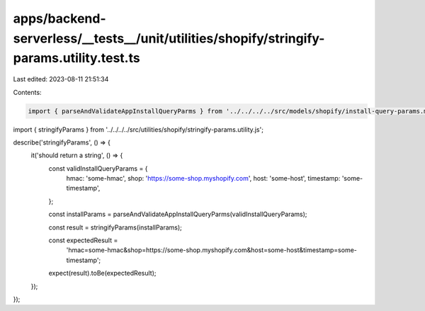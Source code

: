 apps/backend-serverless/__tests__/unit/utilities/shopify/stringify-params.utility.test.ts
=========================================================================================

Last edited: 2023-08-11 21:51:34

Contents:

.. code-block:: ts

    import { parseAndValidateAppInstallQueryParms } from '../../../../src/models/shopify/install-query-params.model.js';
import { stringifyParams } from '../../../../src/utilities/shopify/stringify-params.utility.js';

describe('stringifyParams', () => {
    it('should return a string', () => {
        const validInstallQueryParams = {
            hmac: 'some-hmac',
            shop: 'https://some-shop.myshopify.com',
            host: 'some-host',
            timestamp: 'some-timestamp',
        };

        const installParams = parseAndValidateAppInstallQueryParms(validInstallQueryParams);

        const result = stringifyParams(installParams);

        const expectedResult =
            'hmac=some-hmac&shop=https://some-shop.myshopify.com&host=some-host&timestamp=some-timestamp';

        expect(result).toBe(expectedResult);
    });
});


